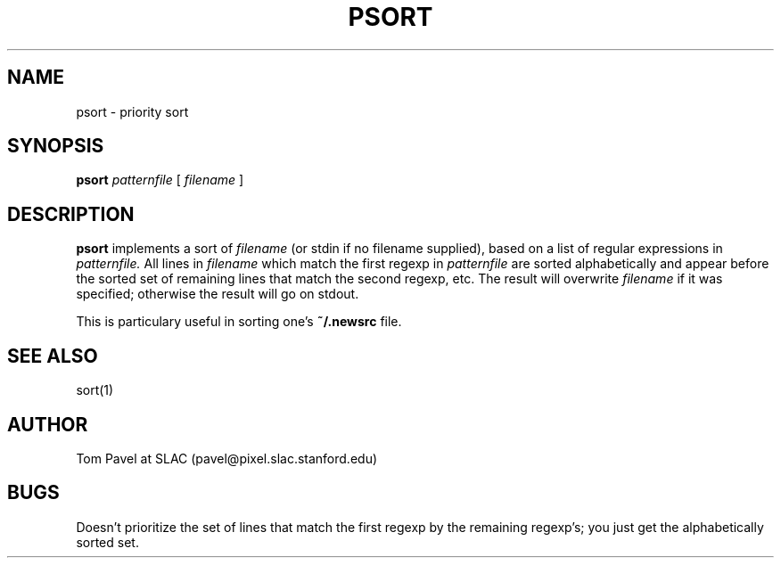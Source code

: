 .TH PSORT 1  1/22/92
.SH NAME
psort \- priority sort
.SH SYNOPSIS
.B psort
.I patternfile
[
.I filename
]
.SH DESCRIPTION
.B psort 
implements a sort of
.I filename
(or stdin if no filename supplied),
based on a list of regular expressions in
.I patternfile.
All lines in
.I filename
which match the first regexp in
.I patternfile
are sorted
alphabetically and appear before the sorted set of remaining lines
that match the second regexp, etc.
The result will overwrite
.I filename
if it was specified; otherwise the result will go on stdout.
.PP
This is particulary useful in sorting one's
.B ~/.newsrc
file.

.SH "SEE ALSO"
sort(1)
.SH "AUTHOR"
Tom Pavel at SLAC (pavel@pixel.slac.stanford.edu)
.SH "BUGS"
Doesn't prioritize the set of lines that match the first regexp by the
remaining regexp's; you just get the alphabetically sorted set.
